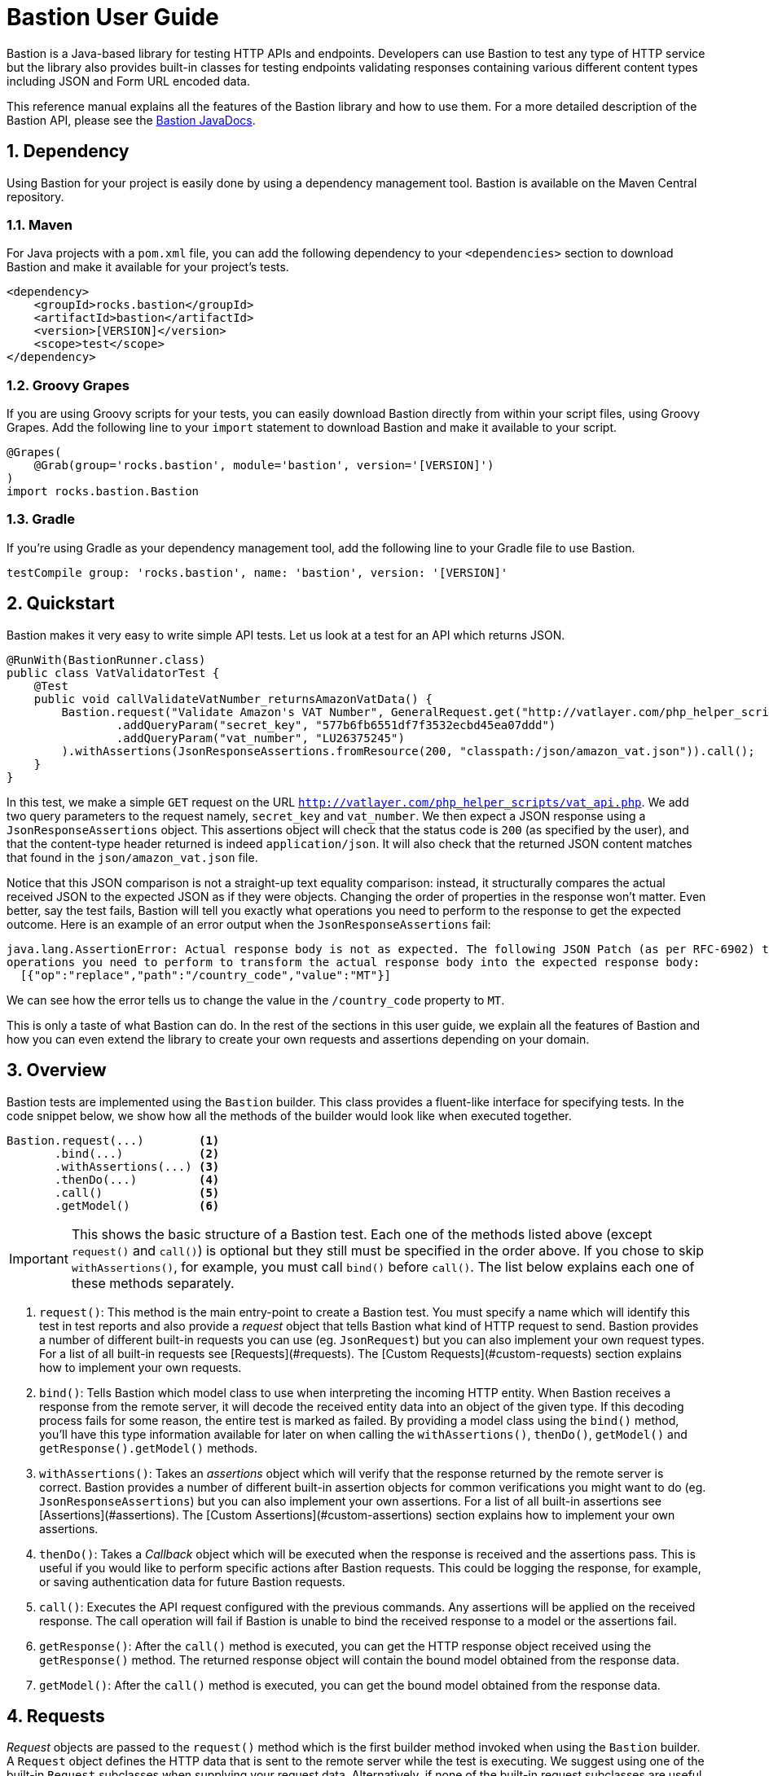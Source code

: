 Bastion User Guide
==================

:toc:
:icons:
:numbered:
:website: http://bastion.rocks/

Bastion is a Java-based library for testing HTTP APIs and endpoints. Developers can use Bastion to test any type of HTTP service
but the library also provides built-in classes for testing endpoints validating responses containing various different content types including
JSON and Form URL encoded data.

This reference manual explains all the features of the Bastion library and how to use them. For a more detailed description of
the Bastion API, please see the http://bastion.rocks/javadocs/index.html[Bastion JavaDocs].

Dependency
----------

Using Bastion for your project is easily done by using a dependency management tool. Bastion is available on the Maven Central repository.

Maven
~~~~~

For Java projects with a +pom.xml+ file, you can add the following dependency to your +<dependencies>+ section to download Bastion and make
it available for your project's tests.

---------------------------------------
<dependency>
    <groupId>rocks.bastion</groupId>
    <artifactId>bastion</artifactId>
    <version>[VERSION]</version>
    <scope>test</scope>
</dependency>
---------------------------------------

Groovy Grapes
~~~~~~~~~~~~~

If you are using Groovy scripts for your tests, you can easily download Bastion directly from within your script files, using Groovy Grapes.
Add the following line to your +import+ statement to download Bastion and make it available to your script.

---------------------------------------
@Grapes(
    @Grab(group='rocks.bastion', module='bastion', version='[VERSION]')
)
import rocks.bastion.Bastion
---------------------------------------

Gradle
~~~~~~

If you're using Gradle as your dependency management tool, add the following line to your Gradle file to use Bastion.

---------------------------------------
testCompile group: 'rocks.bastion', name: 'bastion', version: '[VERSION]'
---------------------------------------

Quickstart
----------

Bastion makes it very easy to write simple API tests. Let us look at a test for an API which returns JSON.

[source,java]
--------------------------------------------
@RunWith(BastionRunner.class)
public class VatValidatorTest {
    @Test
    public void callValidateVatNumber_returnsAmazonVatData() {
        Bastion.request("Validate Amazon's VAT Number", GeneralRequest.get("http://vatlayer.com/php_helper_scripts/vat_api.php")
                .addQueryParam("secret_key", "577b6fb6551df7f3532ecbd45ea07ddd")
                .addQueryParam("vat_number", "LU26375245")
        ).withAssertions(JsonResponseAssertions.fromResource(200, "classpath:/json/amazon_vat.json")).call();
    }
}
--------------------------------------------

In this test, we make a simple +GET+ request on the URL +http://vatlayer.com/php_helper_scripts/vat_api.php+. We add two query parameters
to the request namely, +secret_key+ and +vat_number+. We then expect a JSON response using a +JsonResponseAssertions+ object. This assertions
object will check that the status code is +200+ (as specified by the user), and that the content-type header returned is indeed +application/json+.
It will also check that the returned JSON content matches that found in the +json/amazon_vat.json+ file.

Notice that this JSON comparison is not a straight-up text equality comparison: instead, it structurally compares the actual received JSON to
the expected JSON as if they were objects. Changing the order of properties in the response won't matter. Even better, say the test fails, Bastion
will tell you exactly what operations you need to perform to the response to get the expected outcome. Here is an example of an error output when
the +JsonResponseAssertions+ fail:

--------------------------------------------
java.lang.AssertionError: Actual response body is not as expected. The following JSON Patch (as per RFC-6902) tells you what
operations you need to perform to transform the actual response body into the expected response body:
  [{"op":"replace","path":"/country_code","value":"MT"}]
--------------------------------------------

We can see how the error tells us to change the value in the +/country_code+ property to +MT+.

This is only a taste of what Bastion can do. In the rest of the sections in this user guide, we explain all the features
of Bastion and how you can even extend the library to create your own requests and assertions depending on your domain.

Overview
--------

Bastion tests are implemented using the +Bastion+ builder. This class provides a fluent-like interface for specifying tests. In the code snippet
below, we show how all the methods of the builder would look like when executed together.

---------------------------
Bastion.request(...)        <1>
       .bind(...)           <2>
       .withAssertions(...) <3>
       .thenDo(...)         <4>
       .call()              <5>
       .getModel()          <6>
---------------------------

IMPORTANT: This shows the basic structure of a Bastion test. Each one of the methods listed above (except +request()+ and +call()+) is optional but they still
must be specified in the order above. If you chose to skip +withAssertions()+, for example, you must call +bind()+ before +call()+. The list below
explains each one of these methods separately.

<1> +request()+: This method is the main entry-point to create a Bastion test. You must specify a name which will identify this test in test reports
and also provide a _request_ object that tells Bastion what kind of HTTP request to send. Bastion provides a number of different
built-in requests you can use (eg. +JsonRequest+) but you can also implement your own request types. For a list of all built-in requests see
[Requests](#requests). The [Custom Requests](#custom-requests) section explains how to implement your own requests.
<2> +bind()+: Tells Bastion which model class to use when interpreting the incoming HTTP entity. When Bastion receives a response from the remote
server, it will decode the received entity data into an object of the given type. If this decoding process fails for some reason,
the entire test is marked as failed. By providing a model class using the +bind()+ method, you'll have this type information available
for later on when calling the +withAssertions()+, +thenDo()+, +getModel()+ and +getResponse().getModel()+ methods.
<3> +withAssertions()+: Takes an _assertions_ object which will verify that the response returned by the remote server is correct.
Bastion provides a number of different built-in assertion objects for common verifications you might want to do (eg. +JsonResponseAssertions+) but you can also
implement your own assertions. For a list of all built-in assertions see [Assertions](#assertions). The
[Custom Assertions](#custom-assertions) section explains how to implement your own assertions.
<4> +thenDo()+: Takes a _Callback_ object which will be executed when the response is received and the assertions pass. This is useful if you would
like to perform specific actions after Bastion requests. This could be logging the response, for example, or saving authentication data for future
Bastion requests.
<5> +call()+: Executes the API request configured with the previous commands. Any assertions will be applied on the received response. The call operation
will fail if Bastion is unable to bind the received response to a model or the assertions fail.
<6> +getResponse()+: After the +call()+ method is executed, you can get the HTTP response object received using the +getResponse()+ method. The returned
response object will contain the bound model obtained from the response data.
<6> +getModel()+: After the +call()+ method is executed, you can get the bound model obtained from the response data.

Requests
--------

_Request_ objects are passed to the +request()+ method which is the first builder method invoked when using the +Bastion+ builder. A +Request+ object
defines the HTTP data that is sent to the remote server while the test is executing. We suggest using one of the built-in +Request+ subclasses when
supplying your request data. Alternatively, if none of the built-in request subclasses are useful, you can create your own +Request+ subclass
as explained in the section [Custom Requests](#custom-requests).

Bastion provides the following list of built-in +Request+ subclasses:

* [GeneralRequest](#general-request): A simple HTTP request which allows for any arbitrary entity data.
* [JsonRequest](#json-request): An HTTP request which takes a JSON string as its entity data.
* [FormUrlEncodedRequest](#form-url-encoded-request): An HTTP request which takes data in the form of a map which is then sent as a form URL encoded request.

Any +Request+ supports the following attributes, some of which are standard to HTTP:

* *Headers*: Use the +addHeader()+ method to add a header to a request.
* *Query Parameters*: Use the +addQueryParam()+ method to add a query parameter to a request.
* *Route Parameters*: Use the +addRouteParam()+ method to add a route parameter value to a request. Route parameters are placeholder variables
(delimited using a pair of braces) in the request's URL which are then replaced by values which you specify using the +addRouteParam()+ method.
The following is an example of a URL with route parameters:
-----
http://reddit.com/r/{subreddit}
-----
* *Content Type*:
* *Entity Body*:

General Request
~~~~~~~~~~~~~~~

+GeneralRequest+ is the universal HTTP request, able to take any arbitrary entity data string. To initialise a new +GeneralRequest+ use any of the following
static factory methods, giving the URL you want to send the request on:

* +GeneralRequest.get()+: Initialise an HTTP +GET+ request.
* +GeneralRequest.post()+: Initialise an HTTP +post()+ request. This method also takes a string to use as the HTTP entity data (use +GeneralRequest.EMPTY_BODY+ to send no data).
* +GeneralRequest.delete()+: Initialise an HTTP +delete()+ request. This method also takes a string to use as the HTTP entity data (use +GeneralRequest.EMPTY_BODY+ to send no data).
* +GeneralRequest.put()+: Initialise an HTTP +put()+ request. This method also takes a string to use as the HTTP entity data (use +GeneralRequest.EMPTY_BODY+ to send no data).
* +GeneralRequest.patch()+: Initialise an HTTP +patch()+ request. This method also takes a string to use as the HTTP entity data (use +GeneralRequest.EMPTY_BODY+ to send no data).

Calling any of the above methods will give you an initialised +GeneralRequest+ object which can be used with +Bastion.request()+. The request will not initially
have any HTTP headers, query parameters or route parameters.

Once you have an instance of +GeneralRequest+, you can call methods to modify *Headers*, *Query Parameters*, *Route Parameters* and *Content type* as
explained in section [Requests](#requests).

Examples using +GeneralRequest+ go here

JSON Request
~~~~~~~~~~~~

+JsonRequest+ is a request object specially designed to handle JSON data. Unlike +GeneralRequest+, +JsonRequest+ will set the appropriate content type header
to indicate that the data being sent has mime-type +application/json+. The request object is initialised using a JSON string (or file) and will validate the
given data to ensure that it is valid JSON (if you don't want this validation, use +GeneralRequest+ instead). To initialise a new +JsonRequest+ use any of the
following static factory methods, giving the URL you want to send the request on:

* +JsonRequest.fromString()+: Allows you to create a +JsonRequest+ with the given HTTP method (+GET+, +POST+, etc.) and the given JSON string.
* +JsonRequest.fromResource()+: Allows you to create a +JsonRequest+ with the given HTTP method. The JSON data to send is loaded from the given file or classpath resource.
* +JsonRequest.fromTemplate()+: Like +fromResource()+ but this method will also take a map of template variable names to replacement values as keys and a Mustache template file. The template data is loaded and the variables replaced by the values in the given map. The resulting data is then used as the JSON entity for the request.

The factory methods above also have utility methods which do not take an +HttpMethod+ argument as follows:

* +JsonRequest.postFromString()+
* +JsonRequest.postFromResource()+
* +JsonRequest.postfromTemplate()+
* +JsonRequest.putFromString()+
* +JsonRequest.putFromResource()+
* ... and so on.

The +JsonRequest.fromResource()+ and +JsonRequest.fromTemplate()+ family of factory methods take a string representing either a URL or even a classpath resource.
For example, to load request data from a fixture file in the classpath, you could do,

```java
Bastion.request(JsonRequest.postFromResource("http://localhost:8080/login", "classpath:/fixtures/login-request.json"));
```

Form URL Encoded Data Request
~~~~~~~~~~~~~~~~~~~~~~~~~~~~~

+FormUrlEncodedRequest+ is a request object that allows you send URL encoded data as part of the HTTP request. This request is equivalent to
requests sent by HTML forms (hence the +Form+ in the name). The request will automatically be configured to have the mime-type +application/x-www-form-urlencoded+.
Unlike +JsonRequest+, after initialising a +ForumUrlEncodedRequest+, you will need to call additional method to fill in the request's data.

First, use any of the following static factory methods and specify the URL to send the request to:

* +FormUrlEncodedRequest.post()+
* +FormUrlEncodedRequest.put()+
* +FormUrlEncodedRequest.delete()+
* +FormUrlEncodedRequest.patch()+
* +FormUrlEncodedRequest.withMethod()+

TIP: The +withMethod()+ factory method allows you choose any HTTP method you want (including +GET+). Use it when none of the
other standard factory methods are suitable for your test.

Once you have a +FormUrlEncodedRequest+ in hand, use the +addDataParameter()+ or +addDataParameters()+ methods to add the data
which will go to the request's entity body. The +FormUrlEncodedRequest+ will automatically format the data you supply, internally,
into a URL encoded string

Custom Requests
~~~~~~~~~~~~~~~

Assertions
----------

_Assertions_ objects are passed to the +withAssertions()+ method which is called either after the +request()+ method or the +bind()+ method when using the
+Bastion+ builder. An +Assertions+ objects defines the test predicate applied on the received HTTP response. If any of the applied assertions fail, then
the test fails. Certain +Assertions+ objects will provide helpful messages and logs to explain how to transform the received response into the expected response.
When supplying +Assertions+ using the +withAssertions()+ method, you can use the +and()+ method on the Assertions themselves to chain +Assertions+ together.

We suggest using one of the built-in +Assertions+ subclasses when defining your tests. Alternatively, if none of the built-in assertions subclasses are
useful, you can create your own +Assertions+ subclass as explained in the section [Custom Assertions](#custom-assertions).

Bastion provides the following list of built-in +Assertions+ subclasses.

* [JsonResponseAssertions](#json-response-assertions): Asserts that a received response is in JSON format and that the received response data is as expected.
* [JsonSchemaAssertions](#json-schema-assertions): Asserts that a received response is in JSON format and that the received response data at least conforms to the given JSON schema.

JSON Assertion
~~~~~~~~~~~~~~

JSON Schema
~~~~~~~~~~~

Custom Assertions
~~~~~~~~~~~~~~~~~

Binding a Model
---------------

Executing and Getting Data
--------------------------

Contribute
----------

Bastion is an open-source project! Open-source means that we encourage you to contribute in any way you can. We will accept all contributions, in any shape
or form, that help make Bastion better. Here are some things you can do to contribute:

* Send a positive comment to the Bastion contributers. :)
* [Submit an issue](https://github.com/KPull/Bastion/issues) on GitHub containing a bug report or suggestion. We ask you to spend a couple minutes before
  submitting an issue to check that it has not been submitted earlier. When opening an issue, try to include as much detail as possible so that the
  community can more easily address your concern.
* Submit a pull request for any of our [open issues](https://github.com/KPull/Bastion/issues?q=is%3Aopen+is%3Aissue). Some issues are more easy to implement
  than others and, if you're just starting out, these issues let you get used to the Bastion code structure. If you need any assistance, simply comment on
  the issue at hand and we'll be glad to help. We ask that you adhere to a consistent code style and employ good programming practice but don't worry if
  you're unsure about anything: we'll help you get your submission up to scratch as well.
* You can also [submit a pull request](https://github.com/KPull/Bastion/pulls) which is not related to any of the issues currently on GitHub. If you have
  developed your own +Request+ or +Assertions+ implementations, for example, and you believe they could be useful to the rest of the Bastion community,
  we will add them to the library for use in future versions of Bastion.
* Make our User Guide better. Our User Guide is very important to us and we strive to keep it as up to date as possible. If you spot any omissions, typos,
  grammatical errors or have an idea of how it can be improved, please submit a pull request. The files for our user guide can be found in the +src/docs/md+
  directory.
* Spread the word. Tell your colleagues about Bastion or write a blog post about Bastion. The more people we can tell Bastion about, the better!